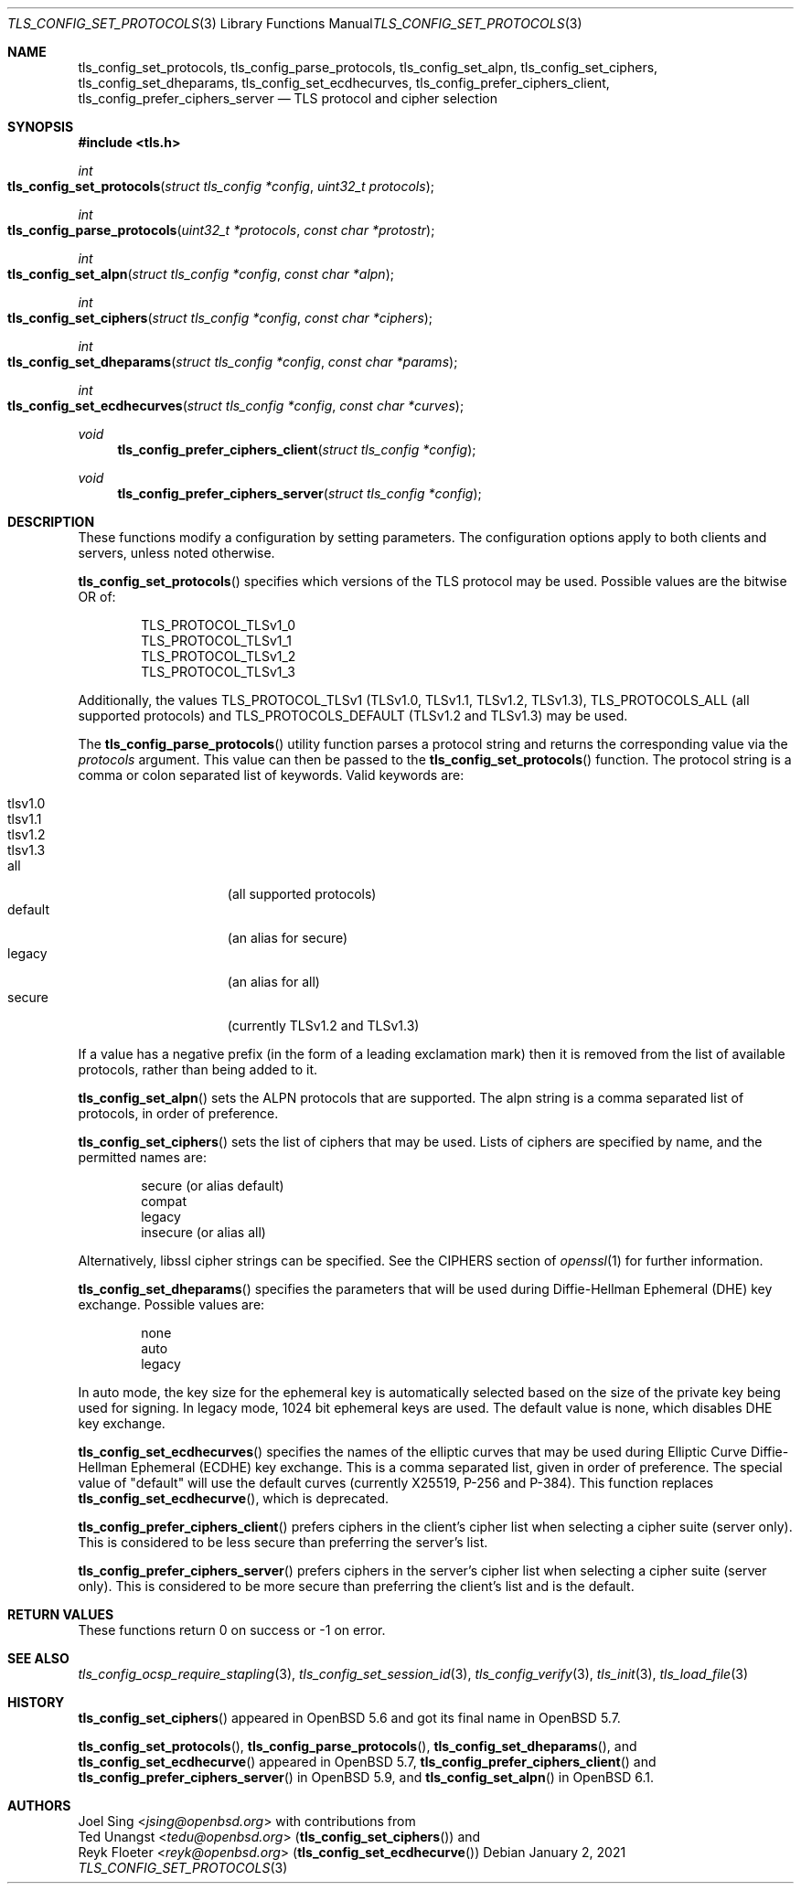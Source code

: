 .\" $OpenBSD: tls_config_set_protocols.3,v 1.11 2021/01/02 19:58:44 schwarze Exp $
.\"
.\" Copyright (c) 2014 Ted Unangst <tedu@openbsd.org>
.\" Copyright (c) 2015, 2016 Joel Sing <jsing@openbsd.org>
.\" Copyright (c) 2015 Bob Beck <beck@openbsd.org>
.\"
.\" Permission to use, copy, modify, and distribute this software for any
.\" purpose with or without fee is hereby granted, provided that the above
.\" copyright notice and this permission notice appear in all copies.
.\"
.\" THE SOFTWARE IS PROVIDED "AS IS" AND THE AUTHOR DISCLAIMS ALL WARRANTIES
.\" WITH REGARD TO THIS SOFTWARE INCLUDING ALL IMPLIED WARRANTIES OF
.\" MERCHANTABILITY AND FITNESS. IN NO EVENT SHALL THE AUTHOR BE LIABLE FOR
.\" ANY SPECIAL, DIRECT, INDIRECT, OR CONSEQUENTIAL DAMAGES OR ANY DAMAGES
.\" WHATSOEVER RESULTING FROM LOSS OF USE, DATA OR PROFITS, WHETHER IN AN
.\" ACTION OF CONTRACT, NEGLIGENCE OR OTHER TORTIOUS ACTION, ARISING OUT OF
.\" OR IN CONNECTION WITH THE USE OR PERFORMANCE OF THIS SOFTWARE.
.\"
.Dd $Mdocdate: January 2 2021 $
.Dt TLS_CONFIG_SET_PROTOCOLS 3
.Os
.Sh NAME
.Nm tls_config_set_protocols ,
.Nm tls_config_parse_protocols ,
.Nm tls_config_set_alpn ,
.Nm tls_config_set_ciphers ,
.Nm tls_config_set_dheparams ,
.Nm tls_config_set_ecdhecurves ,
.Nm tls_config_prefer_ciphers_client ,
.Nm tls_config_prefer_ciphers_server
.Nd TLS protocol and cipher selection
.Sh SYNOPSIS
.In tls.h
.Ft int
.Fo tls_config_set_protocols
.Fa "struct tls_config *config"
.Fa "uint32_t protocols"
.Fc
.Ft int
.Fo tls_config_parse_protocols
.Fa "uint32_t *protocols"
.Fa "const char *protostr"
.Fc
.Ft int
.Fo tls_config_set_alpn
.Fa "struct tls_config *config"
.Fa "const char *alpn"
.Fc
.Ft int
.Fo tls_config_set_ciphers
.Fa "struct tls_config *config"
.Fa "const char *ciphers"
.Fc
.Ft int
.Fo tls_config_set_dheparams
.Fa "struct tls_config *config"
.Fa "const char *params"
.Fc
.Ft int
.Fo tls_config_set_ecdhecurves
.Fa "struct tls_config *config"
.Fa "const char *curves"
.Fc
.Ft void
.Fn tls_config_prefer_ciphers_client "struct tls_config *config"
.Ft void
.Fn tls_config_prefer_ciphers_server "struct tls_config *config"
.Sh DESCRIPTION
These functions modify a configuration by setting parameters.
The configuration options apply to both clients and servers, unless noted
otherwise.
.Pp
.Fn tls_config_set_protocols
specifies which versions of the TLS protocol may be used.
Possible values are the bitwise OR of:
.Pp
.Bl -item -offset indent -compact
.It
.Dv TLS_PROTOCOL_TLSv1_0
.It
.Dv TLS_PROTOCOL_TLSv1_1
.It
.Dv TLS_PROTOCOL_TLSv1_2
.It
.Dv TLS_PROTOCOL_TLSv1_3
.El
.Pp
Additionally, the values
.Dv TLS_PROTOCOL_TLSv1
(TLSv1.0, TLSv1.1, TLSv1.2, TLSv1.3),
.Dv TLS_PROTOCOLS_ALL
(all supported protocols) and
.Dv TLS_PROTOCOLS_DEFAULT
(TLSv1.2 and TLSv1.3) may be used.
.Pp
The
.Fn tls_config_parse_protocols
utility function parses a protocol string and returns the corresponding
value via the
.Ar protocols
argument.
This value can then be passed to the
.Fn tls_config_set_protocols
function.
The protocol string is a comma or colon separated list of keywords.
Valid keywords are:
.Pp
.Bl -tag -width "tlsv1.3" -offset indent -compact
.It Dv tlsv1.0
.It Dv tlsv1.1
.It Dv tlsv1.2
.It Dv tlsv1.3
.It Dv all
.Pq all supported protocols
.It Dv default
.Pq an alias for Dv secure
.It Dv legacy
.Pq an alias for Dv all
.It Dv secure
.Pq currently TLSv1.2 and TLSv1.3
.El
.Pp
If a value has a negative prefix (in the form of a leading exclamation mark)
then it is removed from the list of available protocols, rather than being
added to it.
.Pp
.Fn tls_config_set_alpn
sets the ALPN protocols that are supported.
The alpn string is a comma separated list of protocols, in order of preference.
.Pp
.Fn tls_config_set_ciphers
sets the list of ciphers that may be used.
Lists of ciphers are specified by name, and the
permitted names are:
.Pp
.Bl -item -offset indent -compact
.It
.Dv secure Pq or alias Dv default
.It
.Dv compat
.It
.Dv legacy
.It
.Dv insecure Pq or alias Dv all
.El
.Pp
Alternatively, libssl cipher strings can be specified.
See the CIPHERS section of
.Xr openssl 1
for further information.
.Pp
.Fn tls_config_set_dheparams
specifies the parameters that will be used during Diffie-Hellman Ephemeral
(DHE) key exchange.
Possible values are:
.Pp
.Bl -item -offset indent -compact
.It
.Dv none
.It
.Dv auto
.It
.Dv legacy
.El
.Pp
In
.Dv auto
mode, the key size for the ephemeral key is automatically selected
based on the size of the private key being used for signing.
In
.Dv legacy
mode, 1024 bit ephemeral keys are used.
The default value is
.Dv none ,
which disables DHE key exchange.
.Pp
.Fn tls_config_set_ecdhecurves
specifies the names of the elliptic curves that may be used during Elliptic
Curve Diffie-Hellman Ephemeral (ECDHE) key exchange.
This is a comma separated list, given in order of preference.
The special value of "default" will use the default curves (currently X25519,
P-256 and P-384).
This function replaces
.Fn tls_config_set_ecdhecurve ,
which is deprecated.
.Pp
.Fn tls_config_prefer_ciphers_client
prefers ciphers in the client's cipher list when selecting a cipher suite
(server only).
This is considered to be less secure than preferring the server's list.
.Pp
.Fn tls_config_prefer_ciphers_server
prefers ciphers in the server's cipher list when selecting a cipher suite
(server only).
This is considered to be more secure than preferring the client's list and is
the default.
.Sh RETURN VALUES
These functions return 0 on success or -1 on error.
.Sh SEE ALSO
.Xr tls_config_ocsp_require_stapling 3 ,
.Xr tls_config_set_session_id 3 ,
.Xr tls_config_verify 3 ,
.Xr tls_init 3 ,
.Xr tls_load_file 3
.Sh HISTORY
.Fn tls_config_set_ciphers
appeared in
.Ox 5.6
and got its final name in
.Ox 5.7 .
.Pp
.Fn tls_config_set_protocols ,
.Fn tls_config_parse_protocols ,
.Fn tls_config_set_dheparams ,
and
.Fn tls_config_set_ecdhecurve
appeared in
.Ox 5.7 ,
.Fn tls_config_prefer_ciphers_client
and
.Fn tls_config_prefer_ciphers_server
in
.Ox 5.9 ,
and
.Fn tls_config_set_alpn
in
.Ox 6.1 .
.Sh AUTHORS
.An Joel Sing Aq Mt jsing@openbsd.org
with contributions from
.An Ted Unangst Aq Mt tedu@openbsd.org
.Pq Fn tls_config_set_ciphers
and
.An Reyk Floeter Aq Mt reyk@openbsd.org
.Pq Fn tls_config_set_ecdhecurve
